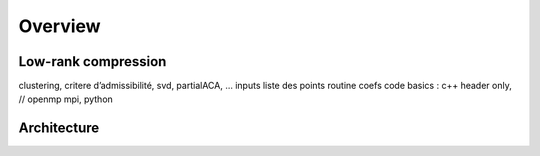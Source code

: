 

Overview
########

Low-rank compression
----
clustering, critere d’admissibilité, svd, partialACA, …
inputs
liste des points
routine coefs
code
basics : c++ header only, // openmp mpi, python


Architecture
------------
